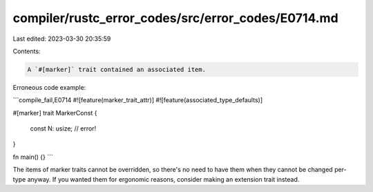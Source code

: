 compiler/rustc_error_codes/src/error_codes/E0714.md
===================================================

Last edited: 2023-03-30 20:35:59

Contents:

.. code-block:: md

    A `#[marker]` trait contained an associated item.

Erroneous code example:

```compile_fail,E0714
#![feature(marker_trait_attr)]
#![feature(associated_type_defaults)]

#[marker]
trait MarkerConst {
    const N: usize; // error!
}

fn main() {}
```

The items of marker traits cannot be overridden, so there's no need to have them
when they cannot be changed per-type anyway. If you wanted them for ergonomic
reasons, consider making an extension trait instead.


